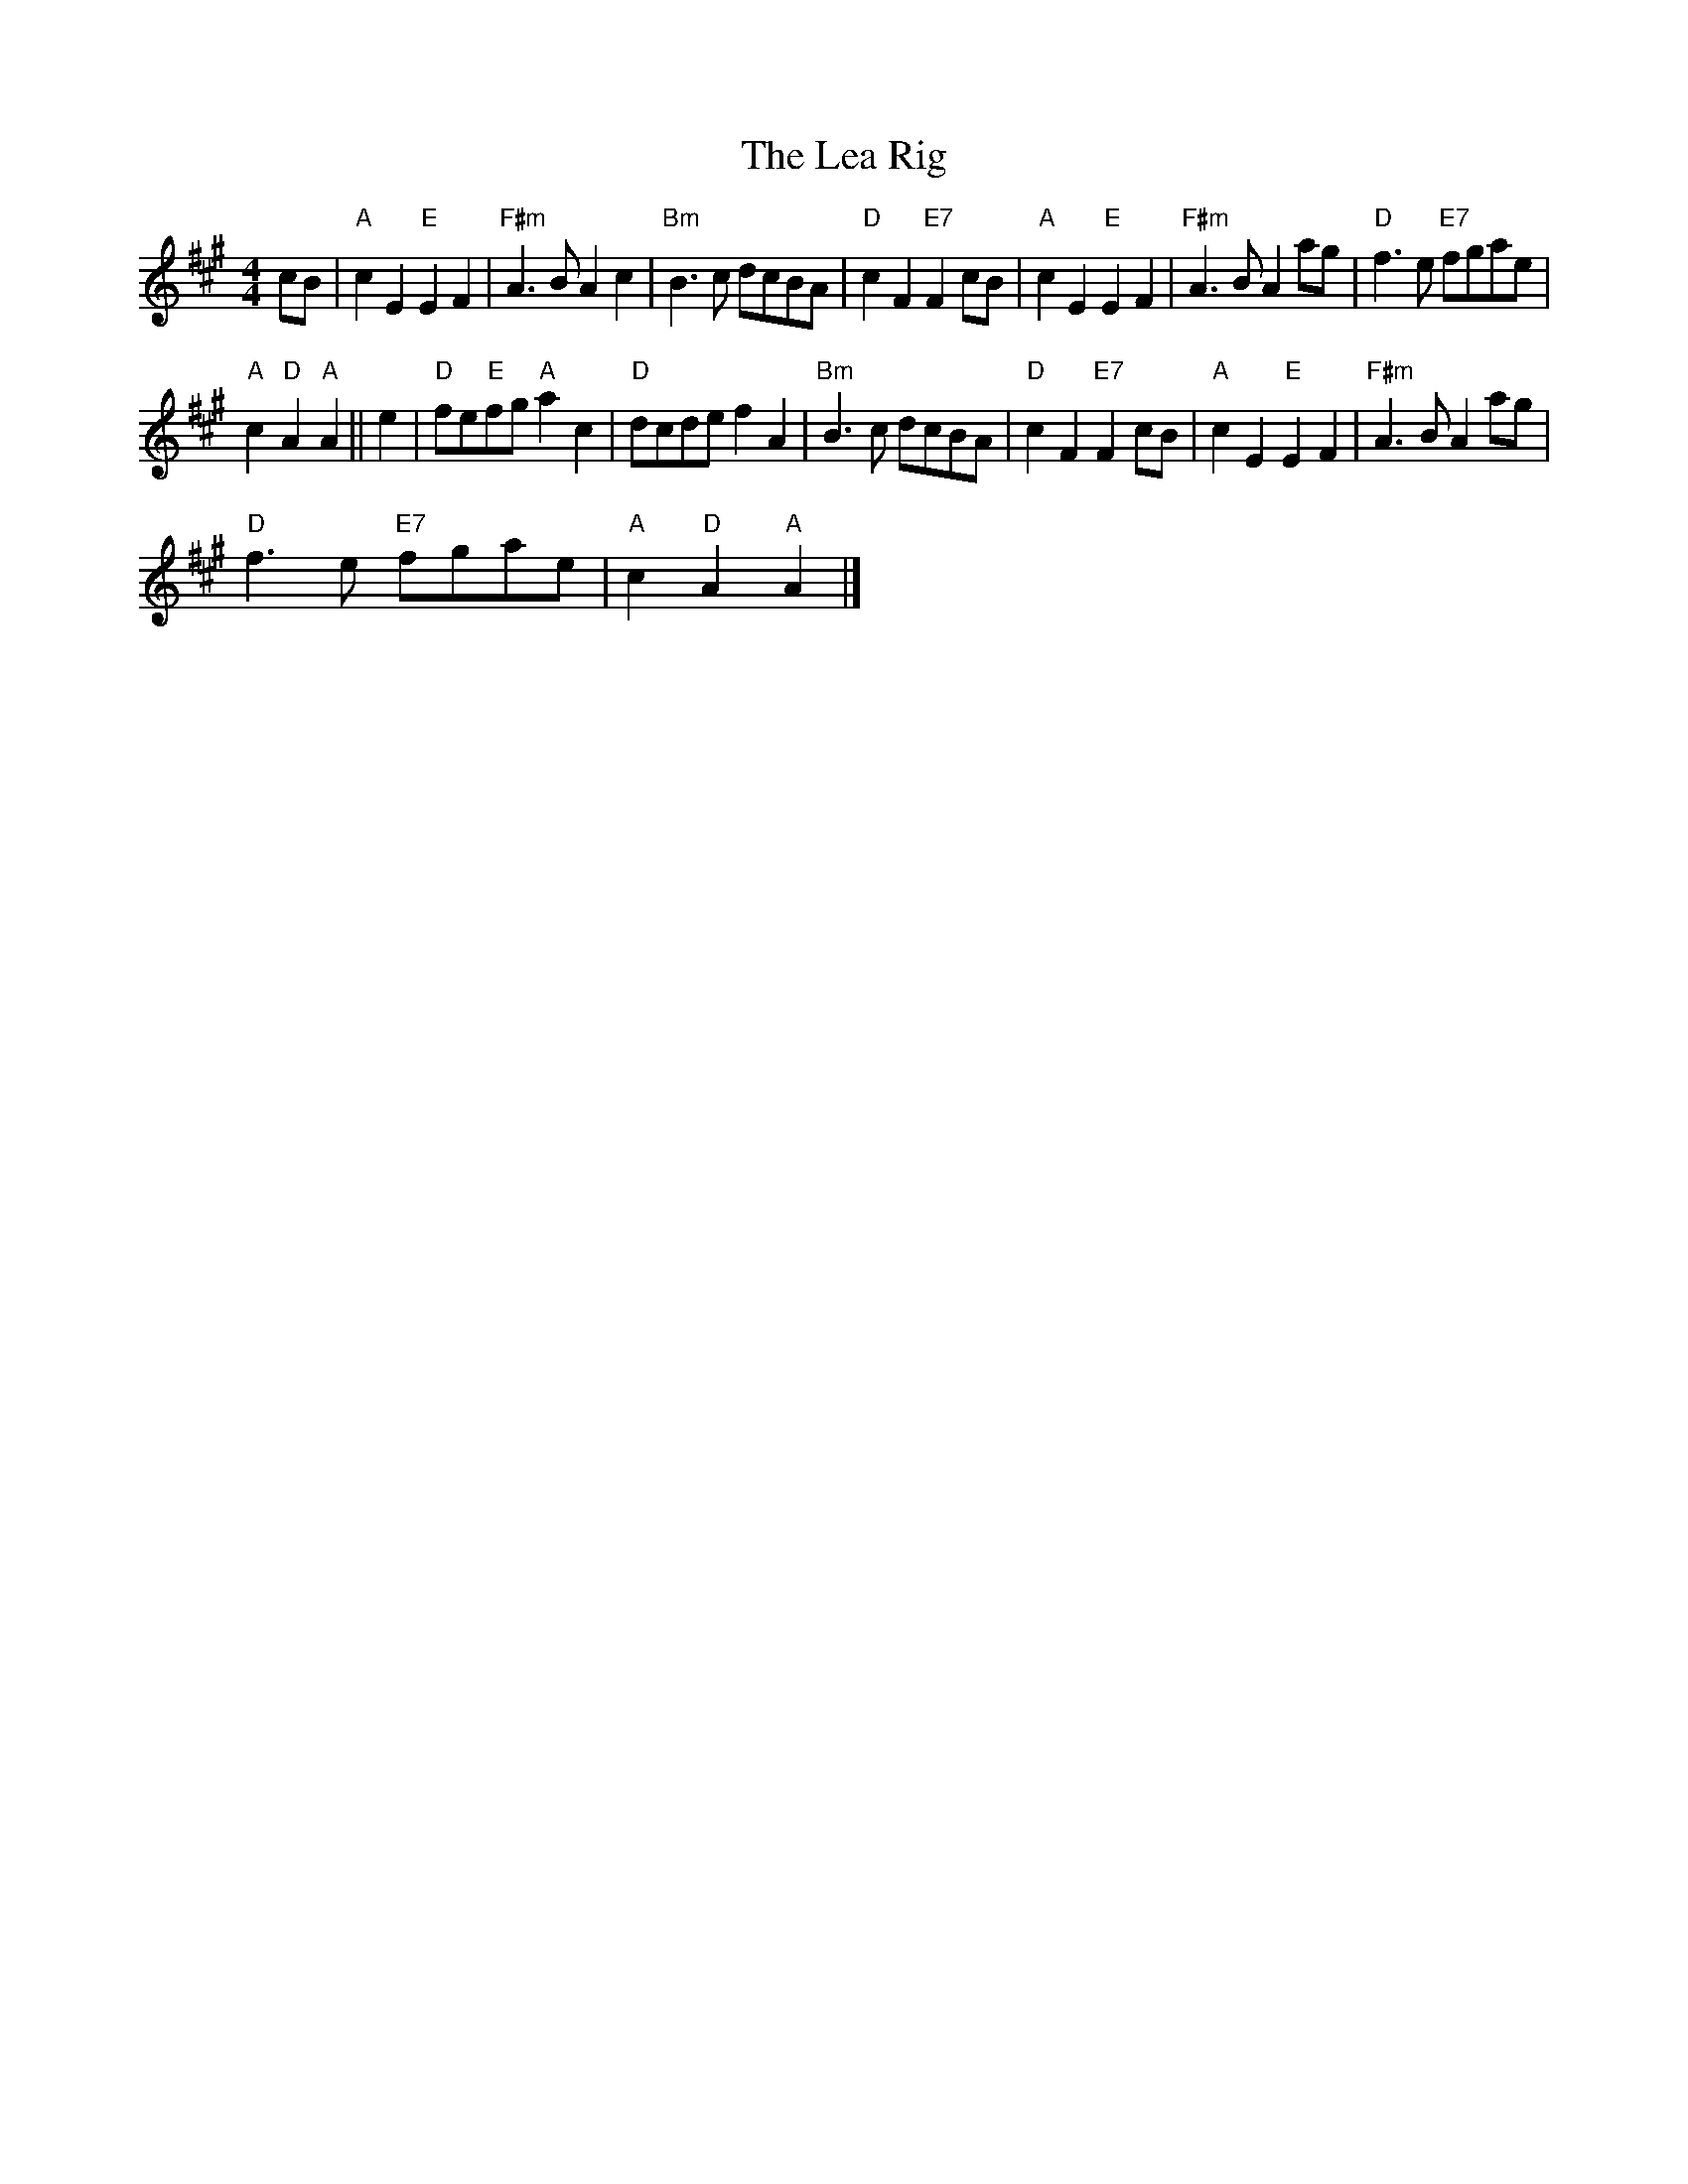 X:1
T:The Lea Rig
L:1/8
M:4/4
I:linebreak $
K:A
V:1 treble 
V:1
 cB |"A" c2 E2"E" E2 F2 |"F#m" A3 B A2 c2 |"Bm" B3 c dcBA |"D" c2 F2"E7" F2 cB | %5
"A" c2 E2"E" E2 F2 |"F#m" A3 B A2 ag |"D" f3 e"E7" fgae |$"A" c2"D" A2"A" A2 || e2 | %10
"D" fe"E"fg"A" a2 c2 |"D" dcde f2 A2 |"Bm" B3 c dcBA |"D" c2 F2"E7" F2 cB |"A" c2 E2"E" E2 F2 | %15
"F#m" A3 B A2 ag |$"D" f3 e"E7" fgae |"A" c2"D" A2"A" A2 |] %18
